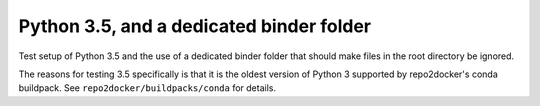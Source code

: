 Python 3.5, and a dedicated binder folder
-----------------------------------------

Test setup of Python 3.5 and the use of a dedicated binder folder that should
make files in the root directory be ignored.

The reasons for testing 3.5 specifically is that it is the oldest version of
Python 3 supported by repo2docker's conda buildpack. See
``repo2docker/buildpacks/conda`` for details.
